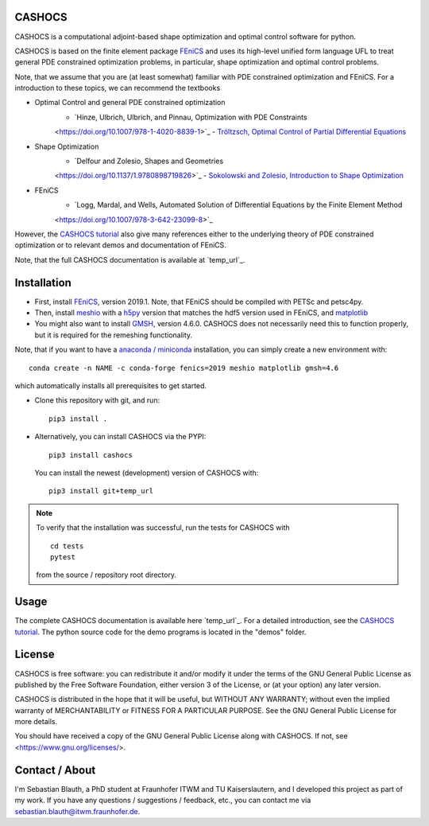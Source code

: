 CASHOCS
=======

CASHOCS is a computational adjoint-based shape optimization and optimal control
software for python.

CASHOCS is based on the finite element package `FEniCS
<https://fenicsproject.org>`_ and uses its high-level unified form language UFL
to treat general PDE constrained optimization problems, in particular, shape
optimization and optimal control problems.

Note, that we assume that you are (at least somewhat) familiar with PDE
constrained optimization and FEniCS. For a introduction to these topics,
we can recommend the textbooks

- Optimal Control and general PDE constrained optimization
    - `Hinze, Ulbrich, Ulbrich, and Pinnau, Optimization with PDE Constraints
    <https://doi.org/10.1007/978-1-4020-8839-1>`_
    - `Tröltzsch, Optimal Control of Partial Differential Equations
    <https://doi.org/10.1090/gsm/112>`_
- Shape Optimization
    - `Delfour and Zolesio, Shapes and Geometries
    <https://doi.org/10.1137/1.9780898719826>`_
    - `Sokolowski and Zolesio, Introduction to Shape Optimization
    <https://doi.org/10.1007/978-3-642-58106-9>`_
- FEniCS
    - `Logg, Mardal, and Wells, Automated Solution of Differential Equations by the Finite Element Method
    <https://doi.org/10.1007/978-3-642-23099-8>`_


However, the `CASHOCS tutorial <temp_url>`_ also give many references either
to the underlying theory of PDE constrained optimization or to relevant demos
and documentation of FEniCS.

Note, that the full CASHOCS documentation is available at `temp_url`_.


.. readme_start_installation

Installation
============

- First, install `FEniCS <https://fenicsproject.org/download/>`_, version 2019.1.
  Note, that FEniCS should be compiled with PETSc and petsc4py.

- Then, install `meshio <https://github.com/nschloe/meshio>`_ with a `h5py <https://www.h5py.org>`_
  version that matches the hdf5 version used in FEniCS, and `matplotlib <https://matplotlib.org/>`_

- You might also want to install `GMSH <https://gmsh.info/>`_, version 4.6.0.
  CASHOCS does not necessarily need this to function properly,
  but it is required for the remeshing functionality.

Note, that if you want to have a `anaconda / miniconda <https://docs.conda.io/en/latest/index.html>`_
installation, you can simply create a new environment with::

    conda create -n NAME -c conda-forge fenics=2019 meshio matplotlib gmsh=4.6

which automatically installs all prerequisites to get started.

- Clone this repository with git, and run::

        pip3 install .

- Alternatively, you can install CASHOCS via the PYPI::

        pip3 install cashocs

 You can install the newest (development) version of CASHOCS with::

        pip3 install git+temp_url


.. note::

    To verify that the installation was successful, run the tests for CASHOCS
    with ::

        cd tests
        pytest

    from the source / repository root directory.


.. readme_end_installation


Usage
=====

The complete CASHOCS documentation is available here `temp_url`_. For a detailed
introduction, see the `CASHOCS tutorial <temp_url>`_. The python source code
for the demo programs is located in the "demos" folder.


.. readme_start_license

License
=======

CASHOCS is free software: you can redistribute it and/or modify
it under the terms of the GNU General Public License as published by
the Free Software Foundation, either version 3 of the License, or
(at your option) any later version.

CASHOCS is distributed in the hope that it will be useful,
but WITHOUT ANY WARRANTY; without even the implied warranty of
MERCHANTABILITY or FITNESS FOR A PARTICULAR PURPOSE.  See the
GNU General Public License for more details.

You should have received a copy of the GNU General Public License
along with CASHOCS.  If not, see <https://www.gnu.org/licenses/>.


.. readme_end_license


.. readme_start_about

Contact / About
===============

I'm Sebastian Blauth, a PhD student at Fraunhofer ITWM and TU Kaiserslautern,
and I developed this project as part of my work. If you have any questions /
suggestions / feedback, etc., you can contact me via `sebastian.blauth@itwm.fraunhofer.de
<mailto:sebastian.blauth@itwm.fraunhofer.de>`_.

.. readme_end_about